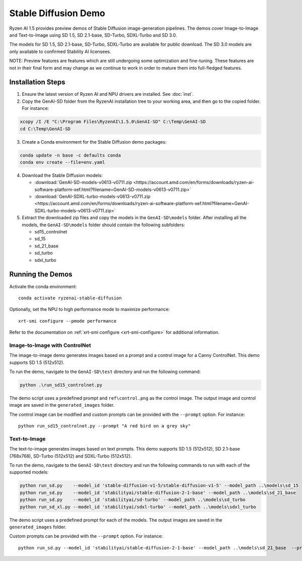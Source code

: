#######################
Stable Diffusion Demo
#######################

Ryzen AI 1.5 provides preview demos of Stable Diffusion image-generation pipelines. The demos cover Image-to-Image and Text-to-Image using SD 1.5, SD 2.1-base, SD-Turbo, SDXL-Turbo and SD 3.0. 

The models for SD 1.5, SD 2.1-base, SD-Turbo, SDXL-Turbo are available for public download. The SD 3.0 models are only available to confirmed Stability AI licensees.

NOTE: Preview features are features which are still undergoing some optimization and fine-tuning. These features are not in their final form and may change as we continue to work in order to mature them into full-fledged features.


******************
Installation Steps
******************

1. Ensure the latest version of Ryzen AI and NPU drivers are installed. See :doc:`inst`.

2. Copy the GenAI-SD folder from the RyzenAI installation tree to your working area, and then go to the copied folder. For instance:

.. code-block:: 

  xcopy /I /E "C:\Program Files\RyzenAI\1.5.0\GenAI-SD" C:\Temp\GenAI-SD
  cd C:\Temp\GenAI-SD

3. Create a Conda environment for the Stable Diffusion demo packages:

.. code-block:: 

  conda update -n base -c defaults conda
  conda env create --file=env.yaml

4. Download the Stable Diffusion models: 

   - :download:`GenAI-SD-models-v0613-v0711.zip <https://account.amd.com/en/forms/downloads/ryzen-ai-software-platform-xef.html?filename=GenAI-SD-models-v0613-v0711.zip>`
   - :download:`GenAI-SDXL-turbo-models-v0613-v0711.zip <https://account.amd.com/en/forms/downloads/ryzen-ai-software-platform-xef.html?filename=GenAI-SDXL-turbo-models-v0613-v0711.zip>`

5. Extract the downloaded zip files and copy the models in the ``GenAI-SD\models`` folder. After installing all the models, the ``GenAI-SD\models`` folder should contain the following subfolders:

   - sd15_controlnet
   - sd_15
   - sd_21_base
   - sd_turbo
   - sdxl_turbo


******************
Running the Demos
******************

Activate the conda environment::

  conda activate ryzenai-stable-diffusion

Optionally, set the NPU to high performance mode to maximize performance::

  xrt-smi configure --pmode performance

Refer to the documentation on :ref:`xrt-smi configure <xrt-smi-configure>` for additional information.


Image-to-Image with ControlNet
==============================

The image-to-image demo generates images based on a prompt and a control image for a Canny ControlNet. This demo supports SD 1.5 (512x512).

To run the demo, navigate to the ``GenAI-SD\test`` directory and run the following command:

.. code-block:: 

    python .\run_sd15_controlnet.py

The demo script uses a predefined prompt and ``ref\control.png`` as the control image. The output image and control image are saved in the ``generated_images`` folder.

The control image can be modified and custom prompts can be provided with the ``--prompt`` option. For instance::

  python run_sd15_controlnet.py --prompt "A red bird on a grey sky"


Text-to-Image
=============

The text-to-image generates images based on text prompts. This demo supports SD 1.5 (512x512), SD 2.1-base (768x768), SD-Turbo (512x512) and SDXL-Turbo (512x512).

To run the demo, navigate to the ``GenAI-SD\test`` directory and run the following commands to run with each of the supported models:

.. code-block:: 

  python run_sd.py    --model_id 'stable-diffusion-v1-5/stable-diffusion-v1-5' --model_path ..\models\sd_15
  python run_sd.py    --model_id 'stabilityai/stable-diffusion-2-1-base' --model_path ..\models\sd_21_base
  python run_sd.py    --model_id 'stabilityai/sd-turbo' --model_path ..\models\sd_turbo
  python run_sd_xl.py --model_id 'stabilityai/sdxl-turbo' --model_path ..\models\sdxl_turbo


The demo script uses a predefined prompt for each of the models. The output images are saved in the ``generated_images`` folder. 

Custom prompts can be provided with the ``--prompt`` option. For instance::

  python run_sd.py --model_id 'stabilityai/stable-diffusion-2-1-base' --model_path ..\models\sd_21_base  --prompt "A bouquet of roses, impressionist style"


..
  ------------
  #####################################
  License
  #####################################

  Ryzen AI is licensed under `MIT License <https://github.com/amd/ryzen-ai-documentation/blob/main/License>`_ . Refer to the `LICENSE File <https://github.com/amd/ryzen-ai-documentation/blob/main/License>`_ for the full license text and copyright notice.




.. 1. Ensure the latest version of Ryzen AI and NPU drivers are installed. See :doc:`inst`.

.. 2. Activate the installed Ryzen AI conda environment:

.. .. code-block:: 

..   conda activate ryzen-ai-1.5.0

.. 3. Copy the GenAI-SD folder from the RyzenAI installation tree to your working area, and then go to the copied folder. For instance:

.. .. code-block:: 

..   xcopy /I /E "%RYZEN_AI_INSTALLATION_PATH%\GenAI-SD" C:\Temp\GenAI-SD
..   cd C:\Temp\GenAI-SD

.. 4. Update the Ryzen AI conda environment and install additional dependencies:

.. .. code-block:: 

..   conda env update -f rai_env_update.yaml
..   pip install "%RYZEN_AI_INSTALLATION_PATH%\atom-1.0-cp310-cp310-win_amd64.whl"
..   pip install opencv-python==4.11.0.86
..   pip install accelerate==0.32.0
